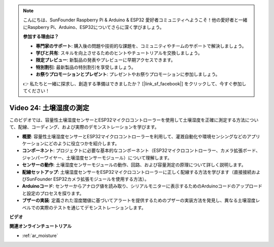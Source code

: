 .. note::

    こんにちは、SunFounder Raspberry Pi & Arduino & ESP32 愛好者コミュニティへようこそ！他の愛好者と一緒にRaspberry Pi、Arduino、ESP32についてさらに深く学びましょう。

    **参加する理由は？**

    - **専門家のサポート**: 購入後の問題や技術的な課題を、コミュニティやチームのサポートで解決しましょう。
    - **学びと共有**: スキルを向上させるためのヒントやチュートリアルを交換しましょう。
    - **限定プレビュー**: 新製品の発表やプレビューに早期アクセスできます。
    - **特別割引**: 最新製品の特別割引を享受しましょう。
    - **お祭りプロモーションとプレゼント**: プレゼントやお祭りプロモーションに参加しましょう。

    👉 私たちと一緒に探求し、創造する準備はできましたか？ [|link_sf_facebook|] をクリックして、今すぐ参加してください！

Video 24: 土壌湿度の測定
====================================================

このビデオでは、容量性土壌湿度センサーとESP32マイクロコントローラーを使用して土壌湿度を正確に測定する方法について、配線、コーディング、および実際のデモンストレーションを学びます。

* **概要**: 容量性土壌湿度センサーとESP32マイクロコントローラーを利用して、灌漑自動化や環境センシングなどのアプリケーションにどのように役立つかを紹介します。
* **コンポーネント**: プロジェクトに必要な基本的なコンポーネント（ESP32マイクロコントローラー、カメラ拡張ボード、ジャンパーワイヤー、土壌湿度センサーモジュール）について理解します。
* **センサーの動作**: 土壌湿度センサーモジュールの動作、回路、および容量測定の原理について詳しく説明します。
* **配線セットアップ**: 土壌湿度センサーをESP32マイクロコントローラーに正しく配線する方法を学びます（直接接続およびSunFounder ESP32カメラ拡張モジュールを使用する方法）。
* **Arduinoコード**: センサーからアナログ値を読み取り、シリアルモニターに表示するためのArduinoコードのアップロードと設定のプロセスを探ります。
* **ブザーの実装**: 定義された湿度閾値に基づいてアラートを提供するためのブザーの実装方法を発見し、異なる土壌湿度レベルでの実際のテストを通じてデモンストレーションします。

**ビデオ**

.. raw:: html

    <iframe width="700" height="500" src="https://www.youtube.com/embed/MW-7a5Z0IT0?si=yq4MWeZ_z8Ucwt0C" title="YouTube video player" frameborder="0" allow="accelerometer; autoplay; clipboard-write; encrypted-media; gyroscope; picture-in-picture; web-share" allowfullscreen></iframe>

**関連オンラインチュートリアル**

* :ref:`ar_moisture`

